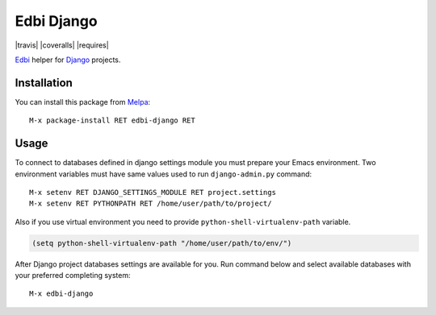 .. |melpa| image:: http://melpa.org/packages/edbi-django-badge.svg
    :target: http://melpa.org/#/edbi-django
    :alt: Melpa

===========
Edbi Django
===========

|travis| |coveralls| |requires| |melpa|

Edbi_ helper for Django_ projects.

Installation
------------

You can install this package from Melpa_::

    M-x package-install RET edbi-django RET

Usage
-----

To connect to databases defined in django settings module you must
prepare your Emacs environment.  Two environment variables must have
same values used to run ``django-admin.py`` command::

    M-x setenv RET DJANGO_SETTINGS_MODULE RET project.settings
    M-x setenv RET PYTHONPATH RET /home/user/path/to/project/

Also if you use virtual environment you need to provide
``python-shell-virtualenv-path`` variable.

.. code:: lisp

    (setq python-shell-virtualenv-path "/home/user/path/to/env/")

After Django project databases settings are available for you.  Run
command below and select available databases with your preferred
completing system::

    M-x edbi-django

.. _Edbi: https://github.com/kiwanami/emacs-edbi
.. _Django: https://docs.djangoproject.com/
.. _Melpa: http://melpa.milkbox.net/
